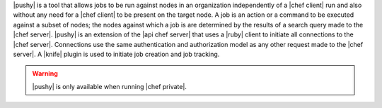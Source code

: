 .. The contents of this file are included in multiple topics.
.. This file should not be changed in a way that hinders its ability to appear in multiple documentation sets.


|pushy| is a tool that allows jobs to be run against nodes in an organization independently of a |chef client| run and also without any need for a |chef client| to be present on the target node. A job is an action or a command to be executed against a subset of nodes; the nodes against which a job is are determined by the results of a search query made to the |chef server|. |pushy| is an extension of the |api chef server| that uses a |ruby| client to initiate all connections to the |chef server|. Connections use the same authentication and authorization model as any other request made to the |chef server|. A |knife| plugin is used to initiate job creation and job tracking. 

.. warning:: |pushy| is only available when running |chef private|.